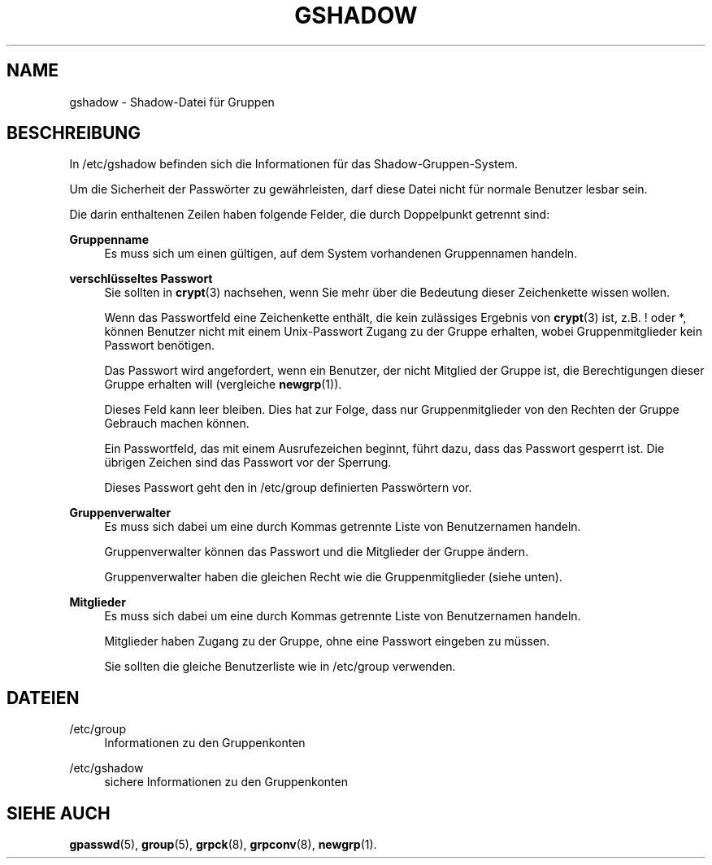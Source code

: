 '\" t
.\"     Title: gshadow
.\"    Author: Nicolas Fran\(,cois <nicolas.francois@centraliens.net>
.\" Generator: DocBook XSL Stylesheets v1.78.1 <http://docbook.sf.net/>
.\"      Date: 09.05.2014
.\"    Manual: Dateiformate und konvertierung
.\"    Source: shadow-utils 4.2
.\"  Language: German
.\"
.TH "GSHADOW" "5" "09.05.2014" "shadow\-utils 4\&.2" "Dateiformate und konvertierung"
.\" -----------------------------------------------------------------
.\" * Define some portability stuff
.\" -----------------------------------------------------------------
.\" ~~~~~~~~~~~~~~~~~~~~~~~~~~~~~~~~~~~~~~~~~~~~~~~~~~~~~~~~~~~~~~~~~
.\" http://bugs.debian.org/507673
.\" http://lists.gnu.org/archive/html/groff/2009-02/msg00013.html
.\" ~~~~~~~~~~~~~~~~~~~~~~~~~~~~~~~~~~~~~~~~~~~~~~~~~~~~~~~~~~~~~~~~~
.ie \n(.g .ds Aq \(aq
.el       .ds Aq '
.\" -----------------------------------------------------------------
.\" * set default formatting
.\" -----------------------------------------------------------------
.\" disable hyphenation
.nh
.\" disable justification (adjust text to left margin only)
.ad l
.\" -----------------------------------------------------------------
.\" * MAIN CONTENT STARTS HERE *
.\" -----------------------------------------------------------------
.SH "NAME"
gshadow \- Shadow\-Datei f\(:ur Gruppen
.SH "BESCHREIBUNG"
.PP
In
/etc/gshadow
befinden sich die Informationen f\(:ur das Shadow\-Gruppen\-System\&.
.PP
Um die Sicherheit der Passw\(:orter zu gew\(:ahrleisten, darf diese Datei nicht f\(:ur normale Benutzer lesbar sein\&.
.PP
Die darin enthaltenen Zeilen haben folgende Felder, die durch Doppelpunkt getrennt sind:
.PP
\fBGruppenname\fR
.RS 4
Es muss sich um einen g\(:ultigen, auf dem System vorhandenen Gruppennamen handeln\&.
.RE
.PP
\fBverschl\(:usseltes Passwort\fR
.RS 4
Sie sollten in
\fBcrypt\fR(3)
nachsehen, wenn Sie mehr \(:uber die Bedeutung dieser Zeichenkette wissen wollen\&.
.sp
Wenn das Passwortfeld eine Zeichenkette enth\(:alt, die kein zul\(:assiges Ergebnis von
\fBcrypt\fR(3)
ist, z\&.B\&. ! oder *, k\(:onnen Benutzer nicht mit einem Unix\-Passwort Zugang zu der Gruppe erhalten, wobei Gruppenmitglieder kein Passwort ben\(:otigen\&.
.sp
Das Passwort wird angefordert, wenn ein Benutzer, der nicht Mitglied der Gruppe ist, die Berechtigungen dieser Gruppe erhalten will (vergleiche
\fBnewgrp\fR(1))\&.
.sp
Dieses Feld kann leer bleiben\&. Dies hat zur Folge, dass nur Gruppenmitglieder von den Rechten der Gruppe Gebrauch machen k\(:onnen\&.
.sp
Ein Passwortfeld, das mit einem Ausrufezeichen beginnt, f\(:uhrt dazu, dass das Passwort gesperrt ist\&. Die \(:ubrigen Zeichen sind das Passwort vor der Sperrung\&.
.sp
Dieses Passwort geht den in
/etc/group
definierten Passw\(:ortern vor\&.
.RE
.PP
\fBGruppenverwalter\fR
.RS 4
Es muss sich dabei um eine durch Kommas getrennte Liste von Benutzernamen handeln\&.
.sp
Gruppenverwalter k\(:onnen das Passwort und die Mitglieder der Gruppe \(:andern\&.
.sp
Gruppenverwalter haben die gleichen Recht wie die Gruppenmitglieder (siehe unten)\&.
.RE
.PP
\fBMitglieder\fR
.RS 4
Es muss sich dabei um eine durch Kommas getrennte Liste von Benutzernamen handeln\&.
.sp
Mitglieder haben Zugang zu der Gruppe, ohne eine Passwort eingeben zu m\(:ussen\&.
.sp
Sie sollten die gleiche Benutzerliste wie in
/etc/group
verwenden\&.
.RE
.SH "DATEIEN"
.PP
/etc/group
.RS 4
Informationen zu den Gruppenkonten
.RE
.PP
/etc/gshadow
.RS 4
sichere Informationen zu den Gruppenkonten
.RE
.SH "SIEHE AUCH"
.PP
\fBgpasswd\fR(5),
\fBgroup\fR(5),
\fBgrpck\fR(8),
\fBgrpconv\fR(8),
\fBnewgrp\fR(1)\&.
